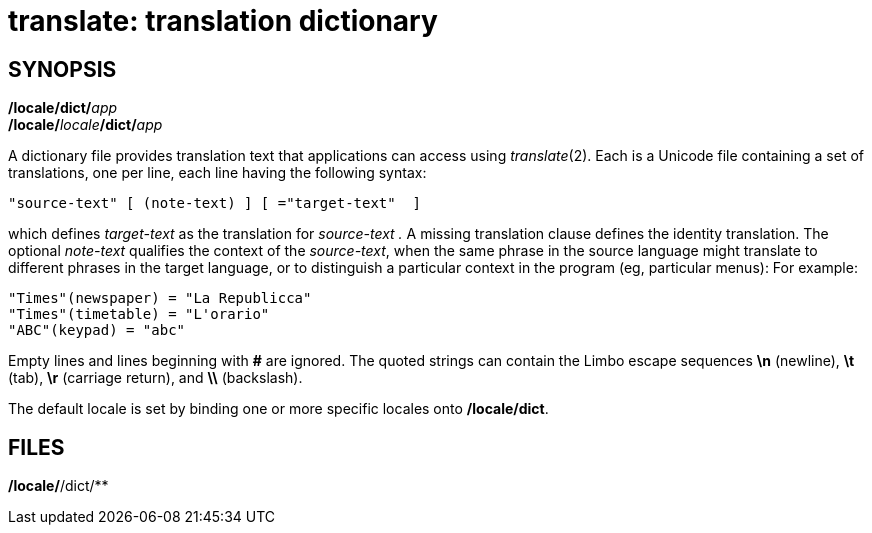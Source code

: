 = translate: translation dictionary

== SYNOPSIS

**/locale/dict/**__app__ +
**/locale/**__locale__**/dict/**__app__


A dictionary file provides translation text that applications can access
using _translate_(2). Each is a Unicode file containing a set of
translations, one per line, each line having the following syntax:

....
"source-text" [ (note-text) ] [ ="target-text"  ] 
....

which defines _target-text_ as the translation for _source-text ._ A
missing translation clause defines the identity translation. The
optional _note-text_ qualifies the context of the _source-text_, when
the same phrase in the source language might translate to different
phrases in the target language, or to distinguish a particular context
in the program (eg, particular menus): For example:

....
"Times"(newspaper) = "La Republicca"
"Times"(timetable) = "L'orario"
"ABC"(keypad) = "abc"
....

Empty lines and lines beginning with *#* are ignored. The quoted strings
can contain the Limbo escape sequences *\n* (newline), *\t* (tab), *\r*
(carriage return), and *\\* (backslash).

The default locale is set by binding one or more specific locales onto
*/locale/dict*.

== FILES

*/locale/*/dict/**
